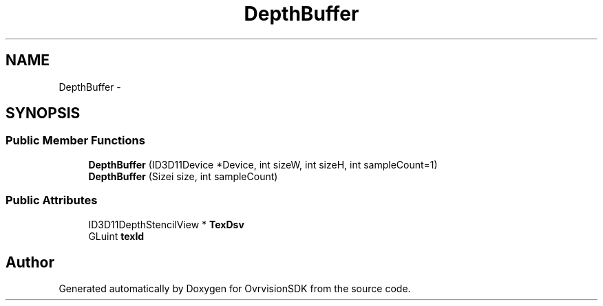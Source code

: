 .TH "DepthBuffer" 3 "Sun Nov 22 2015" "Version 1.0" "OvrvisionSDK" \" -*- nroff -*-
.ad l
.nh
.SH NAME
DepthBuffer \- 
.SH SYNOPSIS
.br
.PP
.SS "Public Member Functions"

.in +1c
.ti -1c
.RI "\fBDepthBuffer\fP (ID3D11Device *Device, int sizeW, int sizeH, int sampleCount=1)"
.br
.ti -1c
.RI "\fBDepthBuffer\fP (Sizei size, int sampleCount)"
.br
.in -1c
.SS "Public Attributes"

.in +1c
.ti -1c
.RI "ID3D11DepthStencilView * \fBTexDsv\fP"
.br
.ti -1c
.RI "GLuint \fBtexId\fP"
.br
.in -1c

.SH "Author"
.PP 
Generated automatically by Doxygen for OvrvisionSDK from the source code\&.
